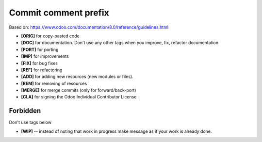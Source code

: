 Commit comment prefix
=====================
Based on: https://www.odoo.com/documentation/8.0/reference/guidelines.html

* **[ORIG]** for copy-pasted code
* **[DOC]**  for documentation. Don't use any other tags when you improve, fix, refactor documentation
* **[PORT]** for porting
* **[IMP]** for improvements
* **[FIX]** for bug fixes
* **[REF]** for refactoring
* **[ADD]** for adding new resources (new modules or files).
* **[REM]** for removing of resources
* **[MERGE]** for merge commits (only for forward/back-port)
* **[CLA]** for signing the Odoo Individual Contributor License

Forbidden
---------

Don't use tags below

* **[WIP]** -- instead of noting that work in progress make message as if your work is already done.
